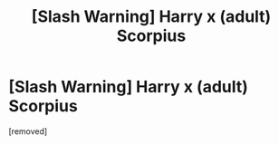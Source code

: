 #+TITLE: [Slash Warning] Harry x (adult) Scorpius

* [Slash Warning] Harry x (adult) Scorpius
:PROPERTIES:
:Score: 1
:DateUnix: 1562353134.0
:DateShort: 2019-Jul-05
:FlairText: Self-Promotion
:END:
[removed]

